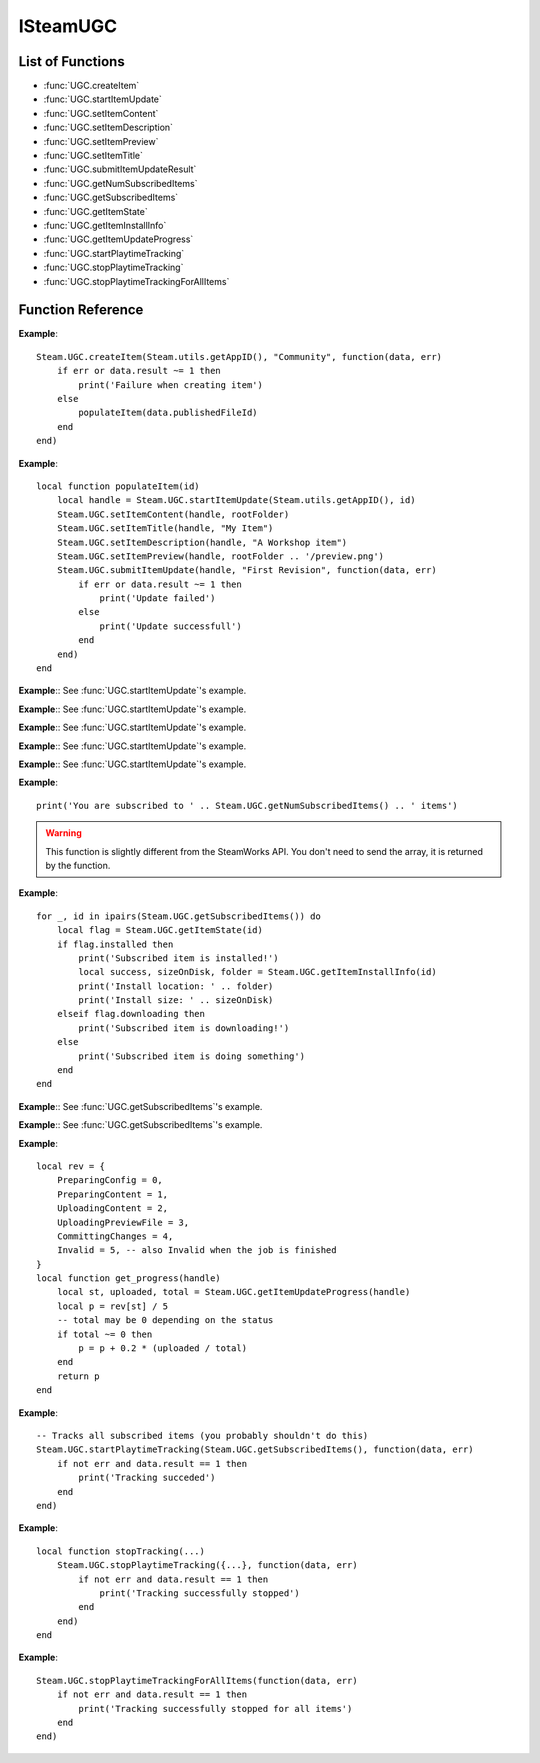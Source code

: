 #########
ISteamUGC
#########

List of Functions
-----------------

* :func:`UGC.createItem`
* :func:`UGC.startItemUpdate`
* :func:`UGC.setItemContent`
* :func:`UGC.setItemDescription`
* :func:`UGC.setItemPreview`
* :func:`UGC.setItemTitle`
* :func:`UGC.submitItemUpdateResult`
* :func:`UGC.getNumSubscribedItems`
* :func:`UGC.getSubscribedItems`
* :func:`UGC.getItemState`
* :func:`UGC.getItemInstallInfo`
* :func:`UGC.getItemUpdateProgress`
* :func:`UGC.startPlaytimeTracking`
* :func:`UGC.stopPlaytimeTracking`
* :func:`UGC.stopPlaytimeTrackingForAllItems`

Function Reference
------------------

.. function:: UGC.createItem (consumerAppId, fileType, callback)

    :param number consumerAppId: The App ID that will be using this item.
    :param string fileType: The type of UGC to create. Must be one of 'Community', 'Microtransaction', 'Collection', 'Art', 'Video', 'Screenshot', 'WebGuide', 'IntegratedGuide', 'Merch', 'ControllerBinding', 'SteamVideo' or 'GameManagedItem' (see `EWorkshopFileType <https://partner.steamgames.com/doc/api/ISteamRemoteStorage#EWorkshopFileType>`_).
    :param function callback: Called asynchronously when this function returns. See below.
    :returns: nothing
    :SteamWorks: `CreateItem <https://partner.steamgames.com/doc/api/ISteamUGC#CreateItem>`_

    Creates a new workshop item with no content attached yet.

    **callback(data, err)** receives two arguments:

    * **data** (`table`) -- Similar to `CreateItemResult_t <https://partner.steamgames.com/doc/api/ISteamUGC#CreateItemResult_t>`_, or **nil** if **err** is **true**.

        * **data.result** (`number`) -- The result of the operation. See `EResult <https://partner.steamgames.com/doc/api/steam_api#EResult>`_.

        * **data.publishedFileId** (`uint64`) -- The new items unique ID.

        * **data.userNeedsToAcceptWorkshopLegalAgreement** (`boolean`) -- Does the user need to accept the Steam Workshop legal agreement (**true**) or not (**false**)? See the `Workshop Legal Agreement <https://partner.steamgames.com/doc/features/workshop/implementation#Legal>`_ for more information.

    * **err** (`boolean`): **true** if there was any IO error with the request.

**Example**::

    Steam.UGC.createItem(Steam.utils.getAppID(), "Community", function(data, err)
        if err or data.result ~= 1 then
            print('Failure when creating item')
        else
            populateItem(data.publishedFileId)
        end
    end)

.. function:: UGC.startItemUpdate (consumerAppId, publishedFileId)

    :param number consumerAppId: The App ID that will be using this item.
    :param uint64 publishedFileId: The item to update.
    :returns: (`uint64`) A handle that you can use with future calls to modify the item before finally sending the update.
    :SteamWorks: `StartItemUpdate <https://partner.steamgames.com/doc/api/ISteamUGC#StartItemUpdate>`_

    Starts the item update process.

    This gets you a handle that you can use to modify the item before finally sending off the update to the server with :func:`UGC.submitItemUpdate`.

**Example**::

    local function populateItem(id)
        local handle = Steam.UGC.startItemUpdate(Steam.utils.getAppID(), id)
        Steam.UGC.setItemContent(handle, rootFolder)
        Steam.UGC.setItemTitle(handle, "My Item")
        Steam.UGC.setItemDescription(handle, "A Workshop item")
        Steam.UGC.setItemPreview(handle, rootFolder .. '/preview.png')
        Steam.UGC.submitItemUpdate(handle, "First Revision", function(data, err)
            if err or data.result ~= 1 then
                print('Update failed')
            else
                print('Update successfull')
            end
        end)
    end

.. function:: UGC.setItemContent (updateHandle, contentFolder)

    :param uint64 updateHandle: The workshop item update handle to customize.
    :param string contentFolder: The absolute path to a local folder containing the content for the item.
    :returns: (`boolean`) **true** upon success. **false** if the UGC update handle is invalid.
    :SteamWorks: `SetItemContent <https://partner.steamgames.com/doc/api/ISteamUGC#SetItemContent>`_

    Sets the folder that will be stored as the content for an item.

    For efficient upload and download, files should not be merged or compressed into single files (e.g. zip files).

    .. note::

        This must be set before you submit the UGC update handle using :func:`UGC.submitItemUpdate`.


**Example**:: See :func:`UGC.startItemUpdate`'s example.

.. function:: UGC.setItemDescription (updateHandle, description)

    :param uint64 updateHandle: The workshop item update handle to customize.
    :param string description: The new description of the item.
    :returns: (`boolean`) **true** upon success. **false** if the UGC update handle is invalid.
    :SteamWorks: `SetItemDescription <https://partner.steamgames.com/doc/api/ISteamUGC#SetItemDescription>`_

    Sets a new description for an item.

    The description must be limited to the length defined by `k_cchPublishedDocumentDescriptionMax <https://partner.steamgames.com/doc/api/ISteamRemoteStorage#k_cchPublishedDocumentDescriptionMax>`_.

    You can set what language this is for by using :func:`UGC.setItemUpdateLanguage` **(missing)**, if no language is set then "english" is assumed.

    .. note::

        This must be set before you submit the UGC update handle using :func:`UGC.submitItemUpdate`.

**Example**:: See :func:`UGC.startItemUpdate`'s example.

.. function:: UGC.setItemPreview (updateHandle, previewFile)

    :param uint64 updateHandle: The workshop item update handle to customize.
    :param string previewFile: The absolute path to a local preview image file for the item.
    :returns: **true** upon success. **false** if the UGC update handle is invalid.
    :SteamWorks: `SetItemPreview <https://partner.steamgames.com/doc/api/ISteamUGC#SetItemPreview>`_

    Sets the primary preview image for the item.

    The format should be one that both the web and the application (if necessary) can render. Suggested formats include JPG, PNG and GIF.

    .. note::

        This must be set before you submit the UGC update handle using :func:`UGC.submitItemUpdate`.

**Example**:: See :func:`UGC.startItemUpdate`'s example.

.. function:: UGC.setItemTitle (updateHandle, title)

    :param uint64 updateHandle: The workshop item update handle to customize.
    :param string title: The new title of the item.
    :returns: (`boolean`) **true** upon success. **false** if the UGC update handle is invalid.
    :SteamWorks: `SetItemTitle <https://partner.steamgames.com/doc/api/ISteamUGC#SetItemTitle>`_

    Sets a new title for an item.

    The title must be limited to the size defined by `k_cchPublishedDocumentTitleMax <https://partner.steamgames.com/doc/api/ISteamRemoteStorage#k_cchPublishedDocumentTitleMax>`_.

    You can set what language this is for by using :func:`UGC.setItemUpdateLanguage`, if no language is set then "english" is assumed.

    .. note::

        This must be set before you submit the UGC update handle using :func:`UGC.submitItemUpdate`.

**Example**:: See :func:`UGC.startItemUpdate`'s example.

.. function:: UGC.submitItemUpdate (updateHandle, changeNote, callback)

    :param uint64 updateHandle: The update handle to submit.
    :param string? changeNote: A brief description of the changes made (Optional, set to **nil** for no change note).
    :param function callback: Called asynchronously when this function returns. See below.
    :returns: nothing
    :SteamWorks: `SubmitItemUpdateResult <https://partner.steamgames.com/doc/api/ISteamUGC#SubmitItemUpdate>`_

    Uploads the changes made to an item to the Steam Workshop.

    You can track the progress of an item update with :func:`UGC.getItemUpdateProgress`.

    **callback(data, err)** receives two arguments:

    * **data** (`table`) -- Similar to `SubmitItemUpdateResult_t <https://partner.steamgames.com/doc/api/ISteamUGC#SubmitItemUpdateResult_t>`_, or **nil** if **err** is **true**.

        * **data.result** (`number`) -- The result of the operation. See `EResult <https://partner.steamgames.com/doc/api/steam_api#EResult>`_.

        * **data.userNeedsToAcceptWorkshopLegalAgreement** (`boolean`) -- Does the user need to accept the Steam Workshop legal agreement (**true**) or not (**false**)? See the `Workshop Legal Agreement <https://partner.steamgames.com/doc/features/workshop/implementation#Legal>`_ for more information.

    * **err** (`boolean`): **true** if there was any IO error with the request.

**Example**:: See :func:`UGC.startItemUpdate`'s example.

.. function:: UGC.getNumSubscribedItems ()

    :returns: (`number`) Total number of subscribed items. **0** if called from a game server.
    :SteamWorks: `GetNumSubscribedItems <https://partner.steamgames.com/doc/api/ISteamUGC#GetNumSubscribedItems>`_

    Gets the total number of items the current user is subscribed to for the game or application.

**Example**::

    print('You are subscribed to ' .. Steam.UGC.getNumSubscribedItems() .. ' items')

.. function:: UGC.getSubscribedItems ()

    :returns: (`table`) An array of `PublishedFileId` (more precisely, `uint64`) for all your subscribed items. Empty if called from a game server.
    :SteamWorks: `GetSubscribedItems <https://partner.steamgames.com/doc/api/ISteamUGC#GetSubscribedItems>`_

    Gets a list of all of the items the current user is subscribed to for the current game.

.. warning::

    This function is slightly different from the SteamWorks API. You don't need to send the array, it is returned by the function.

**Example**::

    for _, id in ipairs(Steam.UGC.getSubscribedItems()) do
        local flag = Steam.UGC.getItemState(id)
        if flag.installed then
            print('Subscribed item is installed!')
            local success, sizeOnDisk, folder = Steam.UGC.getItemInstallInfo(id)
            print('Install location: ' .. folder)
            print('Install size: ' .. sizeOnDisk)
        elseif flag.downloading then
            print('Subscribed item is downloading!')
        else
            print('Subscribed item is doing something')
        end
    end

.. function:: UGC.getItemState (publishedFileId)

    :param uint64 publishedFileId: The workshop item to get the state for.
    :returns: (`table`) A table with flags for the item state, or nil if the item is not tracked on client. All flags are boolean values.

        * **subscribed** -- The current user is subscribed to this item. Not just cached.

        * **legacyItem** -- The item was created with the old workshop functions in ISteamRemoteStorage.

        * **installed** -- Item is installed and usable (but maybe out of date).

        * **needsUpdate** -- The items needs an update. Either because it's not installed yet or creator updated the content.

        * **downloading** -- The item update is currently downloading.

        * **downloadPending** -- :func:`UGC.downloadItem` **(missing)** was called for this item, the content isn't available until the callback is fired.

    :SteamWorks: `GetItemState <https://partner.steamgames.com/doc/api/ISteamUGC#GetItemState>`_

    Gets the current state of a workshop item on this client.

**Example**:: See :func:`UGC.getSubscribedItems`'s example.

.. function:: UGC.getItemInstallInfo (id)

    :returns: (`boolean`) **true** if the operation is successfull. **false** in the following cases:

        * cchFolderSize is 0.

        * The workshop item has no content.

        * The workshop item is not installed.

        If this value is **false**, nothing else is returned. Otherwise:

    :returns: (`number`) Returns the size of the workshop item in bytes.
    :returns: (`string`) Returns the absolute path to the folder containing the content.
    :returns: (`number`) Returns the time when the workshop item was last updated.
    :SteamWorks: `GetItemInstallInfo <https://partner.steamgames.com/doc/api/ISteamUGC#GetItemInstallInfo>`_

    Gets info about currently installed content on the disc for workshop items that have ``installed`` set.

    Calling this sets the "used" flag on the workshop item for the current player and adds it to their ``usedOrPlayed`` list.

    If ``legacyItem`` is set then folder contains the path to the legacy file itself, not a folder.

**Example**:: See :func:`UGC.getSubscribedItems`'s example.

.. function:: UGC.getItemUpdateProgress (handle)

    :param uint64 handle: The update handle to get the progress for.
    :returns: (`string`) The current status. One of 'Invalid', 'PreparingConfig', 'PreparingContent', 'UploadingContent', 'UploadingPreviewFile', 'CommittingChanges'. See `EItemUpdateStatus <https://partner.steamgames.com/doc/api/ISteamUGC#EItemUpdateStatus>`_.
    :returns: (`number`) The current number of bytes uploaded.
    :returns: (`number`) The total number of bytes that will be uploaded.
    :SteamWorks: `GetItemUpdateProgress <https://partner.steamgames.com/doc/api/ISteamUGC#GetItemUpdateProgress>`_

    Gets the progress of an item update.

**Example**::

    local rev = {
        PreparingConfig = 0,
        PreparingContent = 1,
        UploadingContent = 2,
        UploadingPreviewFile = 3,
        CommittingChanges = 4,
        Invalid = 5, -- also Invalid when the job is finished
    }
    local function get_progress(handle)
        local st, uploaded, total = Steam.UGC.getItemUpdateProgress(handle)
        local p = rev[st] / 5
        -- total may be 0 depending on the status
        if total ~= 0 then
            p = p + 0.2 * (uploaded / total)
        end
        return p
    end

.. function:: UGC.startPlaytimeTracking (vec, callback)

    :param table vec: The array of workshop items (`PublishedFileId`, more precisely `uint64`) you want to start tracking. (Maximum of 100 items.)
    :param function callback: Called asynchronously when this function returns. It is only called if you send between 1 and 100 items. See below.
    :returns: nothing
    :SteamWorks: `StartPlaytimeTracking <https://partner.steamgames.com/doc/api/ISteamUGC#StartPlaytimeTracking>`_

    Start tracking playtime on a set of workshop items.

    When your app shuts down, playtime tracking will automatically stop.
    **callback(data, err)** receives two arguments:

    * **data** (`table`) -- Similar to `StartPlaytimeTrackingResult_t <https://partner.steamgames.com/doc/api/ISteamUGC#StartPlaytimeTrackingResult_t>`_, or **nil** if **err** is **true**.

        * **data.result** (`number`) -- The result of the operation. See `EResult <https://partner.steamgames.com/doc/api/steam_api#EResult>`_.

    * **err** (`boolean`): **true** if there was any IO error with the request.

**Example**::

    -- Tracks all subscribed items (you probably shouldn't do this)
    Steam.UGC.startPlaytimeTracking(Steam.UGC.getSubscribedItems(), function(data, err)
        if not err and data.result == 1 then
            print('Tracking succeded')
        end
    end)

.. function:: UGC.stopPlaytimeTracking (vec, callback)

    :param table vec: The array of workshop items (`PublishedFileId`, more precisely `uint64`) you want to stop tracking. (Maximum of 100 items.)
    :param function callback: Called asynchronously when this function returns. It is only called if you send between 1 and 100 items. See below.
    :returns: nothing
    :SteamWorks: `StopPlaytimeTracking <https://partner.steamgames.com/doc/api/ISteamUGC#StopPlaytimeTracking>`_

    Stop tracking playtime on a set of workshop items.

    When your app shuts down, playtime tracking will automatically stop.

    **callback(data, err)** receives two arguments:

    * **data** (`table`) -- Similar to `StopPlaytimeTrackingResult_t <https://partner.steamgames.com/doc/api/ISteamUGC#StopPlaytimeTrackingResult_t>`_, or **nil** if **err** is **true**.

        * **data.result** (`number`) -- The result of the operation. See `EResult <https://partner.steamgames.com/doc/api/steam_api#EResult>`_.

    * **err** (`boolean`): **true** if there was any IO error with the request.

**Example**::

    local function stopTracking(...)
        Steam.UGC.stopPlaytimeTracking({...}, function(data, err)
            if not err and data.result == 1 then
                print('Tracking successfully stopped')
            end
        end)
    end


.. function:: UGC.stopPlaytimeTrackingForAllItems (callback)

    :param function callback: Called asynchronously when this function returns. It must be of the same type as the callback in :func:`UGC.stopPlaytimeTracking`.
    :returns: nothing
    :SteamWorks: `StopPlaytimeTracking <https://partner.steamgames.com/doc/api/ISteamUGC#StopPlaytimeTracking>`_

    Stop tracking playtime of all workshop items.

    When your app shuts down, playtime tracking will automatically stop.

**Example**::

    Steam.UGC.stopPlaytimeTrackingForAllItems(function(data, err)
        if not err and data.result == 1 then
            print('Tracking successfully stopped for all items')
        end
    end)
